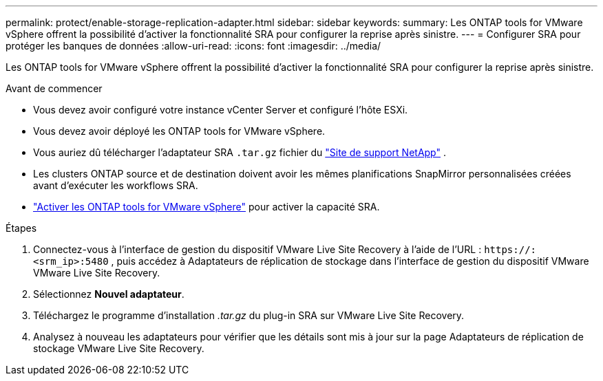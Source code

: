 ---
permalink: protect/enable-storage-replication-adapter.html 
sidebar: sidebar 
keywords:  
summary: Les ONTAP tools for VMware vSphere offrent la possibilité d’activer la fonctionnalité SRA pour configurer la reprise après sinistre. 
---
= Configurer SRA pour protéger les banques de données
:allow-uri-read: 
:icons: font
:imagesdir: ../media/


[role="lead"]
Les ONTAP tools for VMware vSphere offrent la possibilité d’activer la fonctionnalité SRA pour configurer la reprise après sinistre.

.Avant de commencer
* Vous devez avoir configuré votre instance vCenter Server et configuré l’hôte ESXi.
* Vous devez avoir déployé les ONTAP tools for VMware vSphere.
* Vous auriez dû télécharger l'adaptateur SRA `.tar.gz` fichier du https://mysupport.netapp.com/site/products/all/details/otv10/downloads-tab["Site de support NetApp"^] .
* Les clusters ONTAP source et de destination doivent avoir les mêmes planifications SnapMirror personnalisées créées avant d'exécuter les workflows SRA.
* link:../manage/enable-services.html["Activer les ONTAP tools for VMware vSphere"] pour activer la capacité SRA.


.Étapes
. Connectez-vous à l'interface de gestion du dispositif VMware Live Site Recovery à l'aide de l'URL : `\https://:<srm_ip>:5480` , puis accédez à Adaptateurs de réplication de stockage dans l’interface de gestion du dispositif VMware VMware Live Site Recovery.
. Sélectionnez *Nouvel adaptateur*.
. Téléchargez le programme d’installation _.tar.gz_ du plug-in SRA sur VMware Live Site Recovery.
. Analysez à nouveau les adaptateurs pour vérifier que les détails sont mis à jour sur la page Adaptateurs de réplication de stockage VMware Live Site Recovery.

